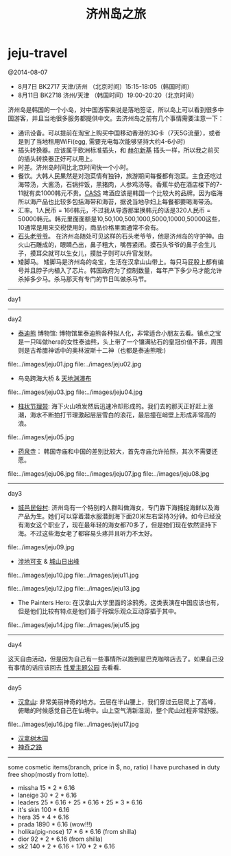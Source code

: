 * jeju-travel
#+TITLE: 济州岛之旅

@2014-08-07

   - 8月7日  BK2717 天津/济州 （北京时间）15:15-18:05（韩国时间）
   - 8月11日 BK2718 济州/天津 （韩国时间）19:00-20:20（北京时间）

济州岛是韩国的一个小岛，对中国游客来说是落地签证，所以岛上可以看到很多中国游客，并且当地很多服务都提供中文。去济州岛之前有几个事情需要注意一下：
   - 通讯设备。可以提前在淘宝上购买中国移动香港的3G卡（7天5G流量），或者是到了当地租用WiFi(egg, 需要充电每次能够坚持大约4-6小时)
   - 插头转换器。应该属于欧洲标准插头，和 [[file:./note/helsinki-travel.org][赫尔新基]] 插头一样，所以我之前买的插头转换器正好可以用上。
   - 时差。济州岛时间比北京时间快一个小时。
   - 餐饮。大韩人民果然是对泡菜情有独钟，旅游期间每餐都有泡菜。主食还吃过海带汤，大酱汤，石锅拌饭，黑猪肉，人参鸡汤等。香蕉牛奶在酒店楼下的7-11就有卖1000韩元不贵。[[http://baike.baidu.com/view/3746390.htm][CASS]] 啤酒应该是韩国一个比较大的品牌。因为临海所以海产品也比较多包括海带和海苔，据说当地孕妇上每餐都要喝海带汤。
   - 汇率。1人民币 = 166韩元，不过我从导游那里换韩元的话是320人民币 = 50000韩元。韩元里面面额是10,50,100,500,1000,5000,10000,50000这些，10通常是用来交税使用的，商品价格里面通常不会有。
   - [[http://baike.baidu.com/view/3879294.htm][石头老爷爷]]。 在济州岛随处可见这样的石头老爷爷，他是济州岛的守护神。由火山石雕成的，眼睛凸出，鼻子粗大，嘴唇紧闭。摸石头爷爷的鼻子会生儿子，摸耳朵就可以生女儿，摸肚子则可以升官发财。
   - 矮脚马。 矮脚马是济州岛的岛宝，生活在汉拿山山带上。每只马屁股上都有编号并且脖子内植入了芯片。韩国政府为了控制数量，每年产下多少马才能允许杀掉多少马。杀马那天有专门的节日叫做杀马节。

-----
day1

-----
day2

   - [[http://zh.wikipedia.org/wiki/泰迪熊][泰迪熊]] 博物馆: 博物馆里泰迪熊各种拟人化，非常适合小朋友去看。镇点之宝是一只叫做hera的女性泰迪熊，头上带了一个镶满钻石的皇冠价值不菲，周围则是古希腊神话中的奥林波斯十二神（也都是泰迪熊哦:) 
file:../images/jeju01.jpg file:../images/jeju02.jpg

   - 鸟岛跨海大桥 & [[http://baike.baidu.com/view/838603.htm][天地渊瀑布]]
file:../images/jeju03.jpg file:../images/jeju04.jpg

   - [[http://baike.baidu.com/view/687151.htm][柱状节理带]]: 海下火山喷发然后迅速冷却形成的。我们去的那天正好赶上涨潮，海水不断拍打节理激起层层雪白的浪花，最后撞在峭壁上形成非常高的浪。
file:../images/jeju05.jpg

   - [[http://baike.baidu.com/view/4089447.htm][药泉寺]]： 韩国寺庙和中国的差别比较大，首先寺庙允许拍照，其次不需要还愿。
file:../images/jeju06.jpg file:../images/jeju07.jpg file:../images/jeju08.jpg

-----
day3

   - [[http://baike.baidu.com/view/841869.htm][城邑民俗村]]: 济州岛有一个特别的人群叫做海女，专门靠下海捕捉海鲜以及海产品为生。她们可以穿着潜水服潜到海下面20米左右坚持3分钟。如今已经没有海女这个职业了，现在最年轻的海女都70多了，但是她们现在依然坚持下海。不过这些海女老了都容易头疼并且听力不太好。
file:../images/jeju09.jpg

   - [[http://baike.baidu.com/view/5909350.htm][涉地可支]] & [[http://baike.baidu.com/view/93364.htm][城山日出峰]]
file:../images/jeju10.jpg file:../images/jeju11.jpg

file:../images/jeju12.jpg file:../images/jeju13.jpg

   - The Painters Hero: 在汉拿山大学里面的涂鸦秀。这类表演在中国应该也有，但是他们比较有特点是他们善于将娱乐观众互动穿插于其中。
file:../images/jeju14.jpg file:../images/jeju15.jpg

-----
day4

这天自由活动，但是因为自己有一些事情所以跑到星巴克咖啡店去了。如果自己没有事情的话应该回去 [[http://baike.baidu.com/view/10749678.htm][性爱主题公园]] 去看看. 

-----
day5
   - [[http://baike.baidu.com/view/349025.htm][汉拿山]]: 非常美丽神奇的地方。云层在半山腰上，我们穿过云层爬上了高峰，俯瞰的时候感觉自己在仙境中。山上空气清新湿润，整个爬山过程非常舒服。
file:../images/jeju16.jpg file:../images/jeju17.jpg

   - [[http://baike.baidu.com/view/362270.htm][汉拿树木园]]
   - [[http://baike.baidu.com/subview/3723462/13354136.htm][神奇之路]]

-----

some cosmetic items(branch, price in $, no, ratio) I have purchased in duty free shop(mostly from lotte).
   - missha 15 * 2 * 6.16
   - laneige 30 * 2 * 6.16
   - leaders 25 * 6.16 + 25 * 6.16 + 25 * 3 * 6.16
   - it's skin 100 * 6.16
   - hera 35 * 4 * 6.16
   - prada 1890 * 6.16 (wow!!!)
   - holika(pig-nose) 17 * 6 * 6.16 (from shilla)
   - dior 92 * 2 * 6.16 (from shilla)
   - sk2 140 * 2 * 6.16 + 170 * 2 * 6.16

